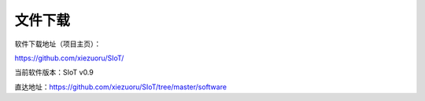 
文件下载
=========================

软件下载地址（项目主页）：

https://github.com/xiezuoru/SIoT/  

当前软件版本：SIoT v0.9  

直达地址：https://github.com/xiezuoru/SIoT/tree/master/software
